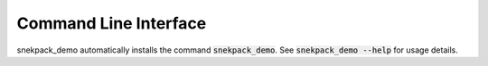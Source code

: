 Command Line Interface
======================
snekpack_demo automatically installs the command :code:`snekpack_demo`. See
:code:`snekpack_demo --help` for usage details.

.. click:: snekpack_demo.cli:main
   :prog: snekpack_demo
   :show-nested:
